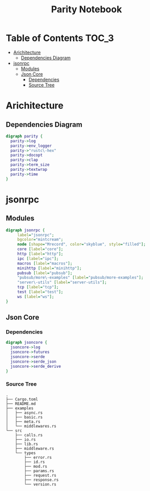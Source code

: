 #+TITLE: Parity Notebook 
* Table of Contents                                                   :TOC_3:
- [[#arichitecture][Arichitecture]]
  - [[#dependencies-diagram][Dependencies Diagram]]
- [[#jsonrpc][jsonrpc]]
  - [[#modules][Modules]]
  - [[#json-core][Json Core]]
    - [[#dependencies][Dependencies]]
    - [[#source-tree][Source Tree]]

* Arichitecture
** Dependencies Diagram
   #+BEGIN_SRC dot :exports both :file ./images/dependencies.png :cmdline -Kdot -Tpng
     digraph parity {
       parity->log 
       parity->env_logger 
       parity->"rustc\-hex"
       parity->docopt 
       parity->clap 
       parity->term_size 
       parity->textwrap 
       parity->time 
     }
   #+END_SRC

   #+RESULTS:
   [[file:./images/dependencies.png]]

* jsonrpc
** Modules
   #+BEGIN_SRC dot :exports both :file ./images/jsonrpc-modules.png :cmdline -Kdot -Tpng
     digraph jsonrpc {
          label="jsonrpc";
          bgcolor="mintcream";
          node [shape="Mrecord", color="skyblue", style="filled"];
          core [label="core"];
          http [label="http"];
          ipc [label="ipc"];
          macros [label="macros"];
          minihttp [label="minihttp"];
          pubsub [label="pubsub"];
          "pubsub/more\-examples" [label="pubsub/more-examples"];
          "server\-utils" [label="server-utils"];
          tcp [label="tcp"];
          test [label="test"];
          ws [label="ws"];
     }
   #+END_SRC

   #+RESULTS:
   [[file:./images/jsonrpc-modules.png]]

** Json Core   
*** Dependencies
    
   #+BEGIN_SRC dot :exports both :file ./images/dependencies.png :cmdline -Kdot -Tpng
     digraph jsoncore {
       jsoncore->log 
       jsoncore->futures 
       jsoncore->serde 
       jsoncore->serde_json 
       jsoncore->serde_derive 
     }
   #+END_SRC

   #+RESULTS:
   [[file:./images/dependencies.png]]

*** Source Tree

   #+BEGIN_SRC
      .
      ├── Cargo.toml
      ├── README.md
      ├── examples
      │   ├── async.rs
      │   ├── basic.rs
      │   ├── meta.rs
      │   └── middlewares.rs
      └── src
          ├── calls.rs
          ├── io.rs
          ├── lib.rs
          ├── middleware.rs
          └── types
              ├── error.rs
              ├── id.rs
              ├── mod.rs
              ├── params.rs
              ├── request.rs
              ├── response.rs
              └── version.rs
    #+END_SRC

